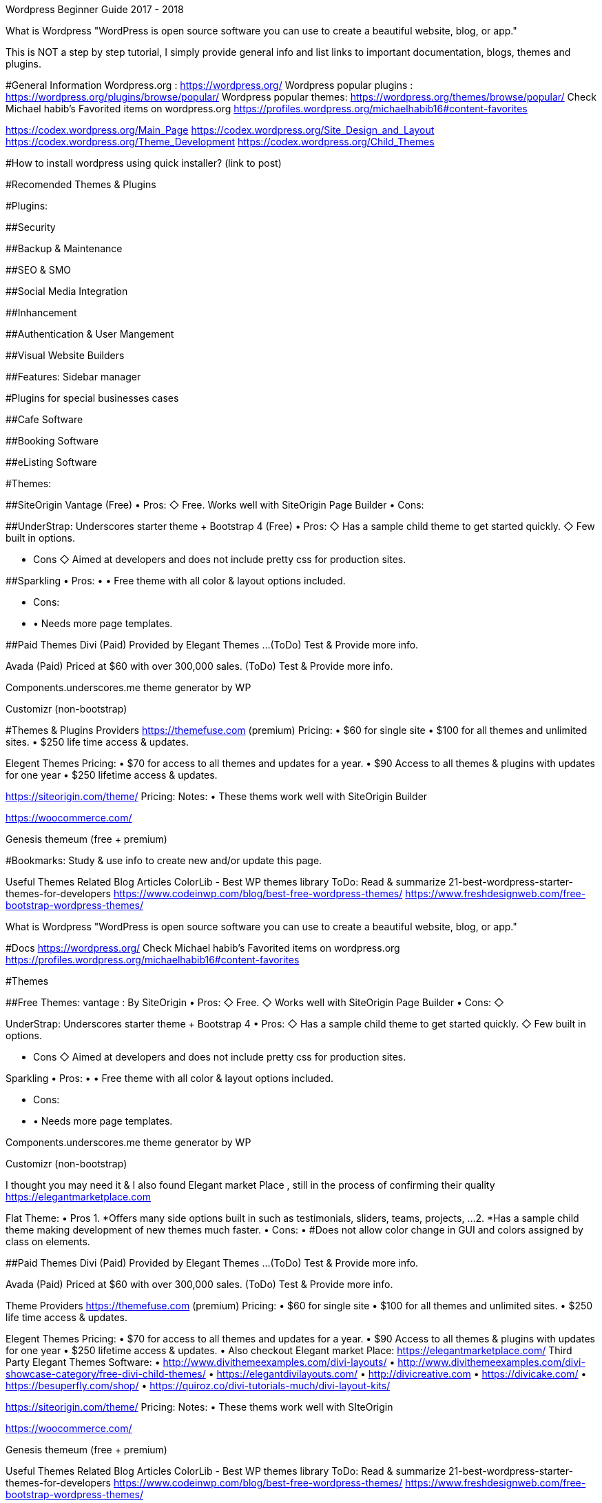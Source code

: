 ﻿Wordpress Beginner Guide 2017 - 2018


What is Wordpress
"WordPress is open source software you can use to create a beautiful website, blog, or app."

This is NOT a step by step tutorial, I simply provide general info and list links to important documentation, blogs, themes and plugins. 

#General Information
Wordpress.org : https://wordpress.org/ 
Wordpress popular plugins : https://wordpress.org/plugins/browse/popular/
Wordpress popular themes: https://wordpress.org/themes/browse/popular/
Check Michael habib's Favorited items on wordpress.org
https://profiles.wordpress.org/michaelhabib16#content-favorites

https://codex.wordpress.org/Main_Page
https://codex.wordpress.org/Site_Design_and_Layout 
https://codex.wordpress.org/Theme_Development 
https://codex.wordpress.org/Child_Themes

#How to install wordpress using quick installer? (link to post)


#Recomended Themes & Plugins

#Plugins:

##Security

##Backup & Maintenance

##SEO & SMO

##Social Media Integration

##Inhancement

##Authentication & User Mangement

##Visual Website Builders

##Features:
Sidebar manager


#Plugins for special businesses cases

##Cafe Software

##Booking Software

##eListing Software


#Themes: 

##SiteOrigin Vantage (Free)
• Pros:
   ◇ Free.
      Works well with SiteOrigin Page Builder
• Cons:

##UnderStrap: Underscores starter theme + Bootstrap 4 (Free)
• Pros:
   ◇  Has a sample child theme to get started quickly.
   ◇ Few built in options.

• Cons
   ◇ Aimed at developers and does not include pretty css for production sites.


##Sparkling
• Pros:
• • Free theme with all color & layout options included.

• Cons:
• • Needs more page templates.

##Paid Themes
Divi (Paid) 
Provided by Elegant Themes ...(ToDo) Test & Provide more info. 

Avada (Paid) 
Priced at $60 with over 300,000 sales. (ToDo) Test & Provide more info.

Components.underscores.me theme generator by WP

Customizr (non-bootstrap) 


#Themes & Plugins Providers
https://themefuse.com (premium) 
Pricing:
• $60 for single site
• $100 for all themes and unlimited sites.
• $250 life time access & updates.

Elegent Themes 
Pricing:
• $70 for access to all themes and updates for a year.
• $90 Access to all themes & plugins with updates for one year
• $250 lifetime access & updates.

https://siteorigin.com/theme/ 
Pricing:
Notes:
• These thems work well with SiteOrigin Builder

https://woocommerce.com/

Genesis
themeum (free + premium)




#Bookmarks: Study & use info to create new and/or update this page.

Useful Themes Related Blog Articles
ColorLib - Best WP themes library ToDo: Read & summarize 
21-best-wordpress-starter-themes-for-developers 
https://www.codeinwp.com/blog/best-free-wordpress-themes/ 
https://www.freshdesignweb.com/free-bootstrap-wordpress-themes/


============================

What is Wordpress
"WordPress is open source software you can use to create a beautiful website, blog, or app."

#Docs
https://wordpress.org/ 
Check Michael habib's Favorited items on wordpress.org
https://profiles.wordpress.org/michaelhabib16#content-favorites

#Themes

##Free Themes:
vantage : By SiteOrigin
• Pros:
   ◇ Free.
   ◇ Works well with SiteOrigin Page Builder
• Cons:
   ◇ 

UnderStrap: Underscores starter theme + Bootstrap 4
• Pros:
   ◇  Has a sample child theme to get started quickly.
   ◇ Few built in options.

• Cons
   ◇ Aimed at developers and does not include pretty css for production sites.


Sparkling
• Pros:
• • Free theme with all color & layout options included.

• Cons:
• • Needs more page templates.

Components.underscores.me theme generator by WP

Customizr (non-bootstrap) 

I thought you may need it & I also found Elegant market Place , still in the process of confirming their quality https://elegantmarketplace.com


Flat Theme:
• Pros
1. *Offers many side options built in such as testimonials, sliders, teams, projects, ...
2. *Has a sample child theme making development of new themes much faster.
• Cons:
• #Does not allow color change in GUI and colors assigned by class on elements.

##Paid Themes
Divi (Paid) 
Provided by Elegant Themes ...(ToDo) Test & Provide more info. 

Avada (Paid) 
Priced at $60 with over 300,000 sales. (ToDo) Test & Provide more info.

Theme Providers
https://themefuse.com (premium) 
Pricing:
• $60 for single site
• $100 for all themes and unlimited sites.
• $250 life time access & updates.

Elegent Themes 
Pricing:
• $70 for access to all themes and updates for a year.
• $90 Access to all themes & plugins with updates for one year
• $250 lifetime access & updates.
• Also checkout Elegant market Place: https://elegantmarketplace.com/
Third Party Elegant Themes Software:
• http://www.divithemeexamples.com/divi-layouts/
• http://www.divithemeexamples.com/divi-showcase-category/free-divi-child-themes/
• https://elegantdivilayouts.com/
• http://divicreative.com
• https://divicake.com/
• https://besuperfly.com/shop/
• https://quiroz.co/divi-tutorials-much/divi-layout-kits/



https://siteorigin.com/theme/ 
Pricing:
Notes:
• These thems work well with SIteOrigin

https://woocommerce.com/

Genesis
themeum (free + premium)

Useful Themes Related Blog Articles
ColorLib - Best WP themes library ToDo: Read & summarize 
21-best-wordpress-starter-themes-for-developers 
https://www.codeinwp.com/blog/best-free-wordpress-themes/ 
https://www.freshdesignweb.com/free-bootstrap-wordpress-themes/

Theme Development

Docs
https://codex.wordpress.org/Theme_Development 
https://codex.wordpress.org/Site_Design_and_Layout 
https://codex.wordpress.org/Child_Themes

Tools:
https://en-au.wordpress.org/plugins/options-framework/

Plugins
• View Top Rated Plugins
• Wordpress SQLite Plugin
• Enhanced Text Widget
• Image Widget
• Page Builder by SiteOrigin
• All In One WP Security & Firewall
• Simple Image Sizes
(Filter the list below)
ManageWP - Worker: by ManageWP – 4.2.19
Akismet Anti-Spam: by Automattic – 3.3.2
All 404 Redirect to Homepage: by Fakhri Alsadi – 1.7
Demo Sticky Bar: by B3multimedia – 1.0.0
Bloom: by Elegant Themes – 1.2.4
Contact Form 7: by Takayuki Miyoshi – 4.8
Divi 100 Article Cards: by Elegant Themes – 0.0.4
Divi 100 Hamburger Menu: by Elegant Themes – 0.0.1
Divi 100 Login Page: by Elegant Themes – 0.0.1
Divi Switch: by divi.space – 2.3.6
Woo Layout Injector: by Sean Barton - Tortoise IT – 3.4
Easy Theme and Plugin Upgrades: by Chris Jean – 2.0.0
Elegant Themes Support: by Elegant Themes – 1.3
Elegant Themes Updater: by Elegant Themes – 1.0
Facebook for WooCommerce: by Facebook – 1.3.2
Groups WooCommerce: by itthinx – 1.9.6
Groups: by itthinx – 2.2.0
Heartbeat Control: by Jeff Matson – 1.0.3
Monarch Plugin: by Elegant Themes – 1.3.6
Really Simple CAPTCHA: by Takayuki Miyoshi – 2.0
WooCommerce Customer/Order CSV Export: by SkyVerge – 4.3.5
WooCommerce PayPal Powered by Braintree Gateway: by WooCommerce – 2.0.3
WooCommerce Order Status Control: by SkyVerge – 1.8.0
WooCommerce USPS Shipping: by WooCommerce – 4.4.6 – 4.4.7 is available
WooCommerce Subscriptions: by Prospress Inc. – 2.2.7
WooCommerce: by Automattic – 3.0.8
WordPress HTTPS: by Mike Ems – 3.3.6
Yoast SEO: by Team Yoast – 4.9


• Wordpress Ebay RSS

Paid Plugins:
• SiteOrigin Prmuim > Many great add-ons• $35/year/site or $99/year/unlimited sites


#Bookmarks: Study & use info to create new and/or update this page.
https://premium.wpmudev.org/blog/essential-wordpress-plugins/?utm_expid=3606929-105.kKHVTz43T_CV513Vo9oSow.0&utm_referrer=https%3A%2F%2Fwww.google.com.au%2F



#Bookmarks: Study & use info to create new and/or update this page.
https://premium.wpmudev.org/blog/essential-wordpress-plugins/?utm_expid=3606929-105.kKHVTz43T_CV513Vo9oSow.0&utm_referrer=https%3A%2F%2Fwww.google.com.au%2F
